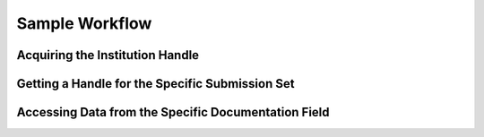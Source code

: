 .. _sample-workflow:

Sample Workflow
===============

Acquiring the Institution Handle
--------------------------------

Getting a Handle for the Specific Submission Set
------------------------------------------------

Accessing Data from the Specific Documentation Field
----------------------------------------------------
